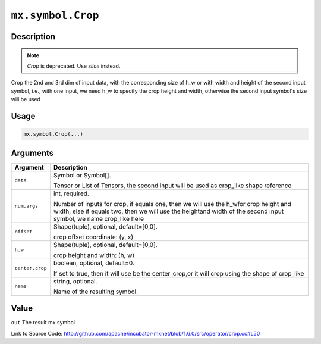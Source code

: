 

``mx.symbol.Crop``
====================================

Description
----------------------


.. note:: `Crop` is deprecated. Use `slice` instead.

Crop the 2nd and 3rd dim of input data, with the corresponding size of h_w or
with width and height of the second input symbol, i.e., with one input, we need h_w to
specify the crop height and width, otherwise the second input symbol's size will be used



Usage
----------

.. code:: r

	mx.symbol.Crop(...)

Arguments
------------------

+----------------------------------------+------------------------------------------------------------+
| Argument                               | Description                                                |
+========================================+============================================================+
| ``data``                               | Symbol or Symbol[].                                        |
|                                        |                                                            |
|                                        | Tensor or List of Tensors, the second input will be used   |
|                                        | as crop_like shape                                         |
|                                        | reference                                                  |
+----------------------------------------+------------------------------------------------------------+
| ``num.args``                           | int, required.                                             |
|                                        |                                                            |
|                                        | Number of inputs for crop, if equals one, then we will use |
|                                        | the h_wfor crop height and width, else if equals two, then |
|                                        | we will use the heightand width of the second input        |
|                                        | symbol, we name crop_like                                  |
|                                        | here                                                       |
+----------------------------------------+------------------------------------------------------------+
| ``offset``                             | Shape(tuple), optional, default=[0,0].                     |
|                                        |                                                            |
|                                        | crop offset coordinate: (y, x)                             |
+----------------------------------------+------------------------------------------------------------+
| ``h.w``                                | Shape(tuple), optional, default=[0,0].                     |
|                                        |                                                            |
|                                        | crop height and width: (h, w)                              |
+----------------------------------------+------------------------------------------------------------+
| ``center.crop``                        | boolean, optional, default=0.                              |
|                                        |                                                            |
|                                        | If set to true, then it will use be the center_crop,or it  |
|                                        | will crop using the shape of                               |
|                                        | crop_like                                                  |
+----------------------------------------+------------------------------------------------------------+
| ``name``                               | string, optional.                                          |
|                                        |                                                            |
|                                        | Name of the resulting symbol.                              |
+----------------------------------------+------------------------------------------------------------+

Value
----------

``out`` The result mx.symbol


Link to Source Code: http://github.com/apache/incubator-mxnet/blob/1.6.0/src/operator/crop.cc#L50

